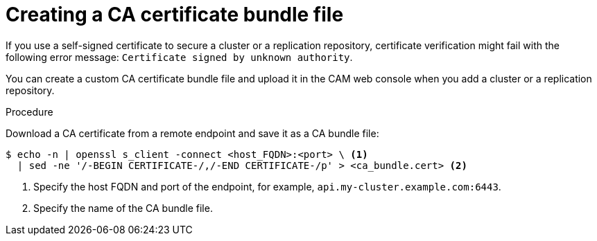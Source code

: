 // Module included in the following assemblies:
// * migration/migrating_3_4/migrating-applications-with-cam-3-4.adoc
// * migration/migrating_4_1_4/migrating-applications-with-cam-4-1-4.adoc
// * migration/migrating_4_2_4/migrating-applications-with-cam-4-2-4.adoc
[id='creating-ca-bundle_{context}']
= Creating a CA certificate bundle file

If you use a self-signed certificate to secure a cluster or a replication repository, certificate verification might fail with the following error message: `Certificate signed by unknown authority`.

You can create a custom CA certificate bundle file and upload it in the CAM web console when you add a cluster or a replication repository.

.Procedure

Download a CA certificate from a remote endpoint and save it as a CA bundle file:

----
$ echo -n | openssl s_client -connect <host_FQDN>:<port> \ <1>
  | sed -ne '/-BEGIN CERTIFICATE-/,/-END CERTIFICATE-/p' > <ca_bundle.cert> <2>
----
<1> Specify the host FQDN and port of the endpoint, for example, `api.my-cluster.example.com:6443`.
<2> Specify the name of the CA bundle file.
